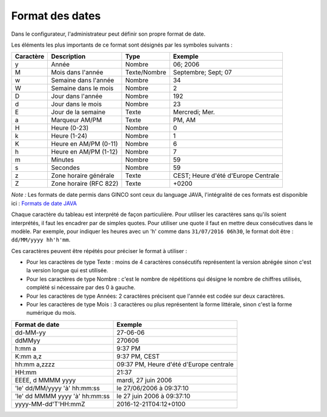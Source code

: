 .. _format-des-dates:

Format des dates
================

Dans le configurateur, l'administrateur peut définir son propre format de date.


Les éléments les plus importants de ce format sont désignés par les symboles suivants :

=========   ======================  =============   ====================================
Caractère   Description             Type            Exemple
=========   ======================  =============   ====================================
y           Année                   Nombre          06; 2006
M           Mois dans l'année       Texte/Nombre    Septembre; Sept; 07
w           Semaine dans l'année    Nombre          34
W           Semaine dans le mois    Nombre          2
D           Jour dans l'année       Nombre          192
d           Jour dans le mois       Nombre          23
E           Jour de la semaine      Texte           Mercredi; Mer.
a           Marqueur AM/PM          Texte           PM, AM
H           Heure (0-23)            Nombre          0
k           Heure (1-24)            Nombre          1
K           Heure en AM/PM (0-11)   Nombre          6
h           Heure en AM/PM (1-12)   Nombre          7
m           Minutes                 Nombre          59
s           Secondes                Nombre          59
z           Zone horaire générale   Texte           CEST; Heure d'été d'Europe Centrale
Z           Zone horaire (RFC 822)  Texte           +0200
=========   ======================  =============   ====================================

*Note :* Les formats de date permis dans GINCO sont ceux du language JAVA, l'intégralité de ces formats est disponible ici :
`Formats de date JAVA <https://docs.oracle.com/javase/7/docs/api/java/text/SimpleDateFormat.html>`_

Chaque caractère du tableau est interprété de façon particulière. Pour utiliser les caractères sans qu'ils soient
interprétés, il faut les encadrer par de simples quotes. Pour utiliser une quote il faut
en mettre deux consécutives dans le modèle. Par exemple, pour indiquer les heures avec un 'h'
comme dans ``31/07/2016 06h30``, le format doit être : ``dd/MM/yyyy hh'h'mm``.

Ces caractères peuvent être répétés pour préciser le format à utiliser :

* Pour les caractères de type Texte : moins de 4 caractères consécutifs représentent la version
  abrégée sinon c'est la version longue qui est utilisée.

* Pour les caractères de type Nombre : c'est le nombre de répétitions qui désigne le nombre
  de chiffres utilisés, complété si nécessaire par des 0 à gauche.

* Pour les caractères de type Années: 2 caractères précisent que l'année est codée sur deux
  caractères.

* Pour les caractères de type Mois : 3 caractères ou plus représentent la forme littérale, sinon
  c'est la forme numérique du mois.

==============================  ==========================================
Format de date                  Exemple
==============================  ==========================================
dd-MM-yy                        27-06-06
ddMMyy                          270606
h:mm a                          9:37 PM
K:mm a,z                        9:37 PM, CEST
hh:mm a,zzzz                    09:37 PM, Heure d'été d'Europe centrale
HH:mm                           21:37
EEEE, d MMMM yyyy               mardi, 27 juin 2006
'le' dd/MM/yyyy 'à' hh:mm:ss    le 27/06/2006 à 09:37:10
'le' dd MMMM yyyy 'à' hh:mm:ss  le 27 juin 2006 à 09:37:10
yyyy-MM-dd'T'HH:mmZ             2016-12-21T04:12+0100
==============================  ==========================================
